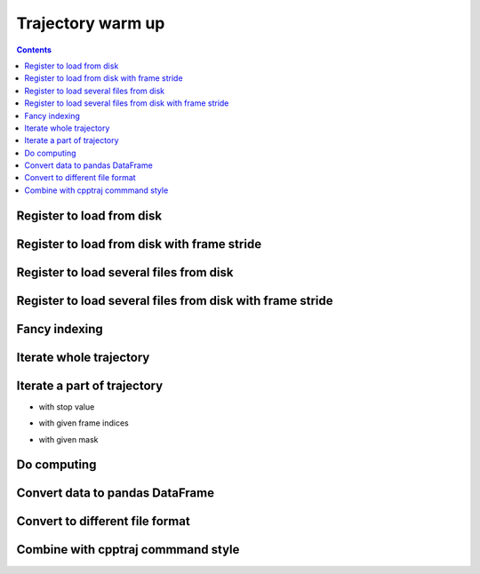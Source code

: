 .. _trajectory_excercise:


Trajectory warm up
==================

.. contents::

Register to load from disk
--------------------------

.. ipython:: python

    import pytraj as pt
    traj = pt.iterload('tz2.nc', 'tz2.parm7')
    traj

Register to load from disk with frame stride
--------------------------------------------

.. ipython:: python

    # start=0, stop=8, step=2
    pt.iterload('tz2.nc', 'tz2.parm7', frame_slice=(0, 8, 2))


Register to load several files from disk
----------------------------------------

.. ipython:: python

    pt.iterload(['tz2.0.nc', 'tz2.1.nc'], 'tz2.parm7')

Register to load several files from disk with frame stride
----------------------------------------------------------

.. ipython:: python

    pt.iterload(['tz2.0.nc', 'tz2.1.nc'], 'tz2.parm7', frame_slice=[(0, 8, 2), (0, 5, 1)])

    # similiar to cpptraj style
    # parm tz2.parm7
    # trajin tz2.0.nc 1 8 2
    # trajin tz2.1.nc 1 5 1

    # please note that pytraj skip last frame (to follow Python's convention).
    # if you specify (0, 5), pytraj will take frames from 0 to 4 (skip 5)


Fancy indexing
--------------

.. ipython:: python

    traj[0]
    traj[:2]
    traj[:2, '@CA']

Iterate whole trajectory
------------------------

.. ipython:: python

    for frame in traj:
        # do something with frame
        pass
    frame

Iterate a part of trajectory
----------------------------

- with stop value

.. ipython:: python

    for frame in pt.iterframe(traj, stop=5):
        print(frame)

- with given frame indices

.. ipython:: python

    for frame in pt.iterframe(traj, frame_indices=[0, 5, 20, 50]):
        print(frame)

- with given mask

.. ipython:: python

    for frame in pt.iterframe(traj, frame_indices=[0, 5, 20, 50], mask='@CA'):
        print(frame)

Do computing
------------

.. ipython:: python
    
    # rmsd to first frame with mask='@CA'
    # python starts counting from 0
    pt.rmsd(traj, ref=0, mask='@CA')

Convert data to pandas DataFrame
--------------------------------

.. ipython:: python

    df = pt.multidihedral(traj, resrange='3-7', dtype='dataframe')
    type(df)
    df.head()
    df.tail()

Convert to different file format
--------------------------------

.. ipython:: python

    # to DCD format
    pt.write_traj('traj.dcd', traj, overwrite=True)


Combine with cpptraj commmand style
-----------------------------------

.. ipython:: python

    pt.do(['rms', 'radgyr @CA', 'distance :3 :7'], traj)
